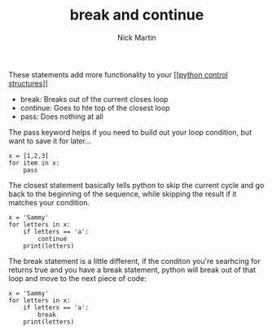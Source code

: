 #+title: break and continue
#+author: Nick Martin
#+email: nmartin84@gmail.com
#+created: [2021-01-17 20:18]

These statements add more functionality to your [[[[file:202101021249-python_control_structures.org][python control structures]]]]

- break: Breaks out of the current closes loop
- continue: Goes to hte top of the closest loop
- pass: Does nothing at all

The pass keyword helps if you need to build out your loop condition, but
want to save it for later...

#+BEGIN_EXAMPLE
  x = [1,2,3]
  for item in x:
      pass
#+END_EXAMPLE

The closest statement basically tells python to skip the current cycle
and go back to the beginning of the sequence, while skipping the result
if it matches your condition.

#+BEGIN_EXAMPLE
  x = 'Sammy'
  for letters in x:
      if letters == 'a':
          continue
      print(letters)
#+END_EXAMPLE

The break statement is a little different, if the conditon you're
searhcing for returns true and you have a break statement, python will
break out of that loop and move to the next piece of code:

#+BEGIN_EXAMPLE
  x = 'Sammy'
  for letters in x:
      if letters == 'a':
          break
      print(letters)
#+END_EXAMPLE
